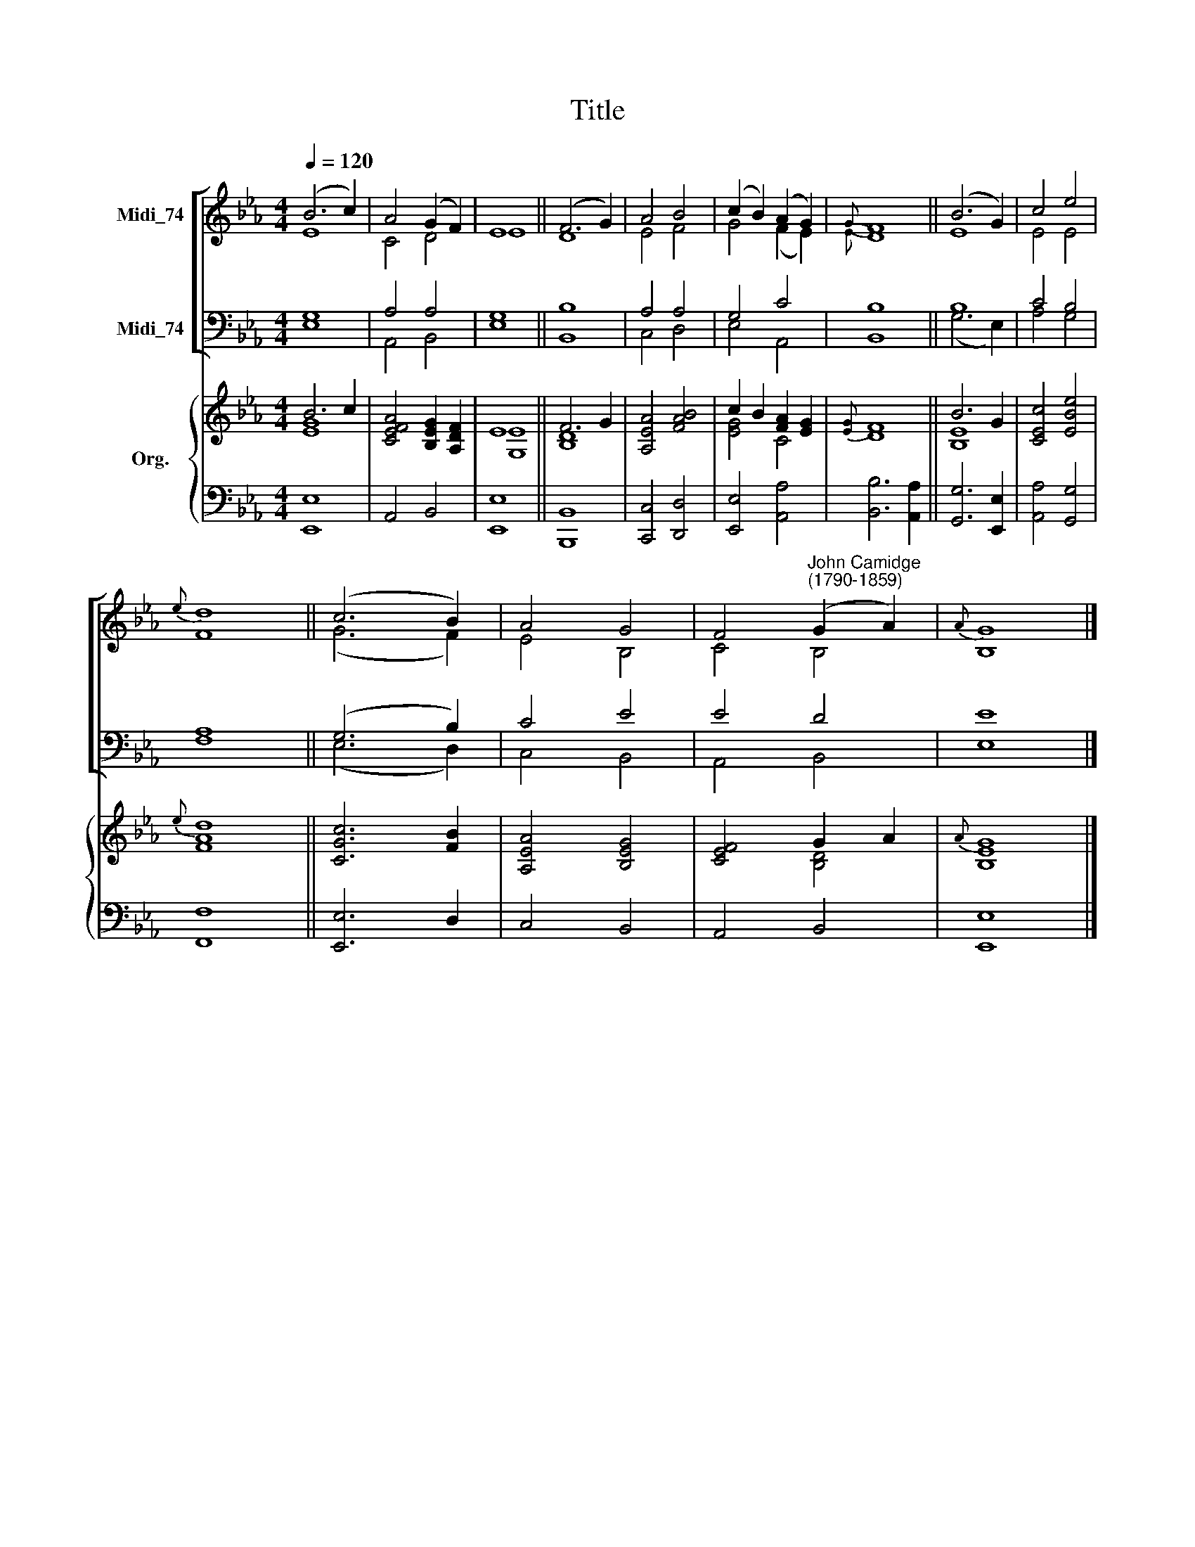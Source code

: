X:1
T:Title
%%score [ ( 1 2 ) ( 3 4 ) ] { ( 5 6 ) | 7 }
L:1/8
Q:1/4=120
M:4/4
K:Eb
V:1 treble nm="Midi_74"
V:2 treble 
V:3 bass nm="Midi_74"
V:4 bass 
V:5 treble nm="Org."
V:6 treble 
V:7 bass 
V:1
 (B6 c2) | A4 (G2 F2) | E8 || (F6 G2) | A4 B4 | (c2 B2) (A2 G2) |{G} F8 || (B6 G2) | c4 e4 | %9
{e} d8 || (c6 B2) | A4 G4 | F4"^John Camidge\n(1790-1859)" (G2 A2) |{A} G8 |] %14
V:2
 E8 | C4 D4 | E8 || D8 | E4 F4 | G4 (F2 E2) |{E} D8 || E8 | E4 E4 | F8 || (G6 F2) | E4 B,4 | %12
 C4 B,4 | B,8 |] %14
V:3
 G,8 | A,4 A,4 | G,8 || B,8 | A,4 A,4 | G,4 C4 | B,8 || B,8 | C4 B,4 | A,8 || (G,6 B,2) | C4 E4 | %12
 E4 D4 | E8 |] %14
V:4
 E,8 | A,,4 B,,4 | E,8 || B,,8 | C,4 D,4 | E,4 A,,4 | B,,8 || (G,6 E,2) | A,4 G,4 | F,8 || %10
 (E,6 D,2) | C,4 B,,4 | A,,4 B,,4 | E,8 |] %14
V:5
 B6 c2 | [CEFA]4 [B,EG]2 [A,DF]2 | E8 || F6 G2 | [A,EA]4 [FAB]4 | c2 B2 [FA]2 [EG]2 |{[EG]} F8 || %7
 B6 G2 | [CEc]4 [EBe]4 |{e} [Ad]8 || [CGc]6 [FB]2 | [A,EA]4 [B,EG]4 | [CEF]4 G2 A2 |{A} G8 |] %14
V:6
 [EG]8 | x8 | [G,E]8 || [B,D]8 | x8 | [EG]4 C4 | D8 || [B,E]8 | x8 | F8 || x8 | x8 | x4 [B,D]4 | %13
 [B,E]8 |] %14
V:7
 [E,,E,]8 | A,,4 B,,4 | [E,,E,]8 || [B,,,B,,]8 | [C,,C,]4 [D,,D,]4 | [E,,E,]4 [A,,A,]4 | %6
 [B,,B,]6 [A,,A,]2 || [G,,G,]6 [E,,E,]2 | [A,,A,]4 [G,,G,]4 | [F,,F,]8 || [E,,E,]6 D,2 | C,4 B,,4 | %12
 A,,4 B,,4 | [E,,E,]8 |] %14


